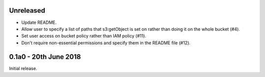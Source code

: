 Unreleased
==========

* Update README.
* Allow user to specify a list of paths that s3:getObject is set on rather than
  doing it on the whole bucket (#4).
* Set user access on bucket policy rather than IAM policy (#11).
* Don't require non-essential permissions and specify them in the README file
  (#12).

0.1a0 - 20th June 2018
======================

Initial release.
